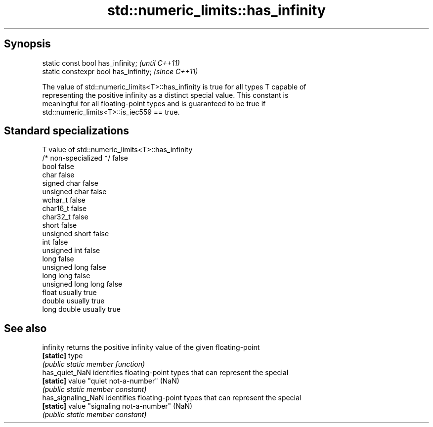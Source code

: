.TH std::numeric_limits::has_infinity 3 "Apr 19 2014" "1.0.0" "C++ Standard Libary"
.SH Synopsis
   static const bool has_infinity;      \fI(until C++11)\fP
   static constexpr bool has_infinity;  \fI(since C++11)\fP

   The value of std::numeric_limits<T>::has_infinity is true for all types T capable of
   representing the positive infinity as a distinct special value. This constant is
   meaningful for all floating-point types and is guaranteed to be true if
   std::numeric_limits<T>::is_iec559 == true.

.SH Standard specializations

   T                     value of std::numeric_limits<T>::has_infinity
   /* non-specialized */ false
   bool                  false
   char                  false
   signed char           false
   unsigned char         false
   wchar_t               false
   char16_t              false
   char32_t              false
   short                 false
   unsigned short        false
   int                   false
   unsigned int          false
   long                  false
   unsigned long         false
   long long             false
   unsigned long long    false
   float                 usually true
   double                usually true
   long double           usually true

.SH See also

   infinity          returns the positive infinity value of the given floating-point
   \fB[static]\fP          type
                     \fI(public static member function)\fP
   has_quiet_NaN     identifies floating-point types that can represent the special
   \fB[static]\fP          value "quiet not-a-number" (NaN)
                     \fI(public static member constant)\fP
   has_signaling_NaN identifies floating-point types that can represent the special
   \fB[static]\fP          value "signaling not-a-number" (NaN)
                     \fI(public static member constant)\fP
